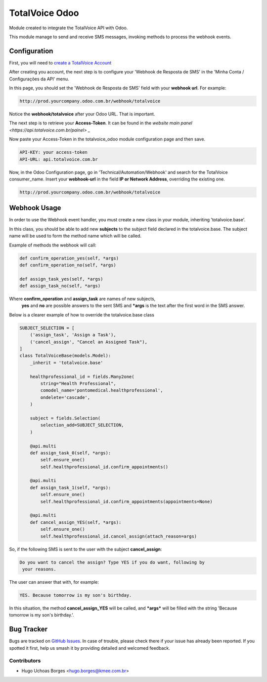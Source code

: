 ===============
TotalVoice Odoo
===============

Module created to integrate the TotalVoice API with Odoo.

This module manage to send and receive SMS messages, invoking
methods to process the webhook events.

Configuration
=============

First, you will need to `create a TotalVoice Account <https://www.totalvoice.com.br/signup.php>`_

After creating you account, the next step is to configure your 'Webhook de
Resposta de SMS' in the 'Minha Conta / Configurações da API' menu.

In this page, you should set the 'Webhook de Resposta de SMS' field with
your **webhook url**. For example:

.. code-block:: xml

    http://prod.yourcompany.odoo.com.br/webhook/totalvoice

Notice the **webhook/totalvoice** after your Odoo URL. That is important.

The next step is to retrieve your **Access-Token**. It can be found in the
`website main panel <https://api.totalvoice.com.br/painel> _`

Now paste your Access-Token in the totalvoice_odoo module configuration
page and then save.

.. code-block:: xml

    API-KEY: your access-token
    API-URL: api.totalvoice.com.br

Now, in the Odoo Configuration page, go in
'Technical/Automation/Webhook' and search for the TotalVoice
consumer_name. Insert your **webhook-url** in the field **IP or Network
Address**, overriding the existing one.

.. code-block:: xml

    http://prod.yourcompany.odoo.com.br/webhook/totalvoice

Webhook Usage
=============

In order to use the Webhook event handler, you must create a new class in
your module, inheriting 'totalvoice.base'.

In this class, you should be able to add new **subjects** to the subject
field declared in the totalvoice.base. The subject name will be used to
form the method name which will be called.

Example of methods the webhook will call:

.. code-block:: xml

    def confirm_operation_yes(self, *args)
    def confirm_operation_no(self, *args)

    def assign_task_yes(self, *args)
    def assign_task_no(self, *args)

Where **confirm_operation** and **assign_task** are names of new subjects,
 **yes** and **no** are possible answers to the sent SMS and **\*args** is
 the text after the first word in the SMS answer.

Below is a clearer example of how to override the totalvoice.base class

.. code-block:: python

    SUBJECT_SELECTION = [
        ('assign_task', 'Assign a Task'),
        ('cancel_assign', "Cancel an Assigned Task"),
    ]
    class TotalVoiceBase(models.Model):
        _inherit = 'totalvoice.base'

        healthprofessional_id = fields.Many2one(
            string="Health Professional",
            comodel_name='pontomedical.healthprofessional',
            ondelete='cascade',
        )

        subject = fields.Selection(
            selection_add=SUBJECT_SELECTION,
        )

        @api.multi
        def assign_task_0(self, *args):
            self.ensure_one()
            self.healthprofessional_id.confirm_appointments()

        @api.multi
        def assign_task_1(self, *args):
            self.ensure_one()
            self.healthprofessional_id.confirm_appointments(appointments=None)

        @api.multi
        def cancel_assign_YES(self, *args):
            self.ensure_one()
            self.healthprofessional_id.cancel_assign(attach_reason=args)


So, if the following SMS is sent to the user with the subject
**cancel_assign**:

.. code-block:: xml

    Do you want to cancel the assign? Type YES if you do want, following by
     your reasons.

The user can answer that with, for example:

.. code-block:: xml

    YES. Because tomorrow is my son's birthday.

In this situation, the method **cancel_assign_YES** will be called, and
**\*args*** will be filled with the string 'Because tomorrow is my son's
birthday.'.


Bug Tracker
===========

Bugs are tracked on `GitHub Issues
<https://github.com/KMEE/web/issues>`_. In case of trouble, please
check there if your issue has already been reported. If you spotted it first,
help us smash it by providing detailed and welcomed feedback.


Contributors
------------

* Hugo Uchoas Borges <hugo.borges@kmee.com.br>
